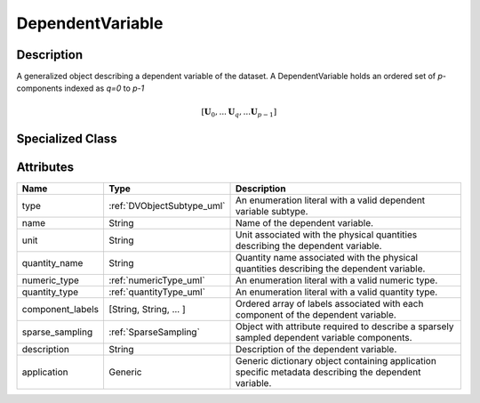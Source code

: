 
.. _dependent_var_uml:

=================
DependentVariable
=================


Description
***********

A generalized object describing a dependent variable of the dataset.
A DependentVariable holds an ordered set of `p`-components indexed as `q=0`
to `p-1`

.. math::

    [\mathbf{U}_0, ... \mathbf{U}_q, ... \mathbf{U}_{p-1}]

Specialized Class
*****************

.. raw:: html

    <div class="btn-group">

        <a class="btn btn-default" href=./internal.html#internal-uml>
        InternalDependentVariable </a>

        <a class="btn btn-default" href=./external.html#external-uml>
        ExternalDependentVariable </a>

    </div>


Attributes
**********

.. cssclass:: table-bordered table-hover

================    ==========================  ===============================
Name                Type                        Description
================    ==========================  ===============================
type                :ref:`DVObjectSubtype_uml`  An enumeration literal with a
                                                valid dependent variable
                                                subtype.
name                String                      Name of the dependent variable.
unit                String                      Unit associated with the
                                                physical quantities describing
                                                the dependent variable.
quantity_name       String                      Quantity name associated with
                                                the physical quantities
                                                describing the dependent
                                                variable.
numeric_type        :ref:`numericType_uml`      An enumeration literal with a
                                                valid numeric type.
quantity_type       :ref:`quantityType_uml`     An enumeration literal with a
                                                valid quantity type.
component_labels    [String, String, ... ]      Ordered array of labels
                                                associated with each component
                                                of the dependent variable.
sparse_sampling     :ref:`SparseSampling`       Object with attribute required
                                                to describe a sparsely sampled
                                                dependent variable components.
description         String                      Description of the dependent
                                                variable.
application         Generic                     Generic dictionary object
                                                containing application specific
                                                metadata describing the
                                                dependent variable.
================    ==========================  ===============================

